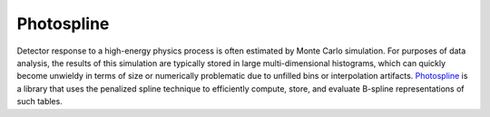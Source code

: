 .. index:: photospline
   pair:   tool; photospline

.. highlight:: sh

Photospline
===========

Detector response to a high-energy physics process is often estimated by
Monte Carlo simulation. For purposes of data analysis, the results of this
simulation are typically stored in large multi-dimensional histograms,
which can quickly become unwieldy in terms of size or numerically
problematic due to unfilled bins or interpolation
artifacts. `Photospline <https://github.com/icecube/photospline>`_
is a library that uses the penalized spline technique to efficiently
compute, store, and evaluate B-spline representations of such tables.

